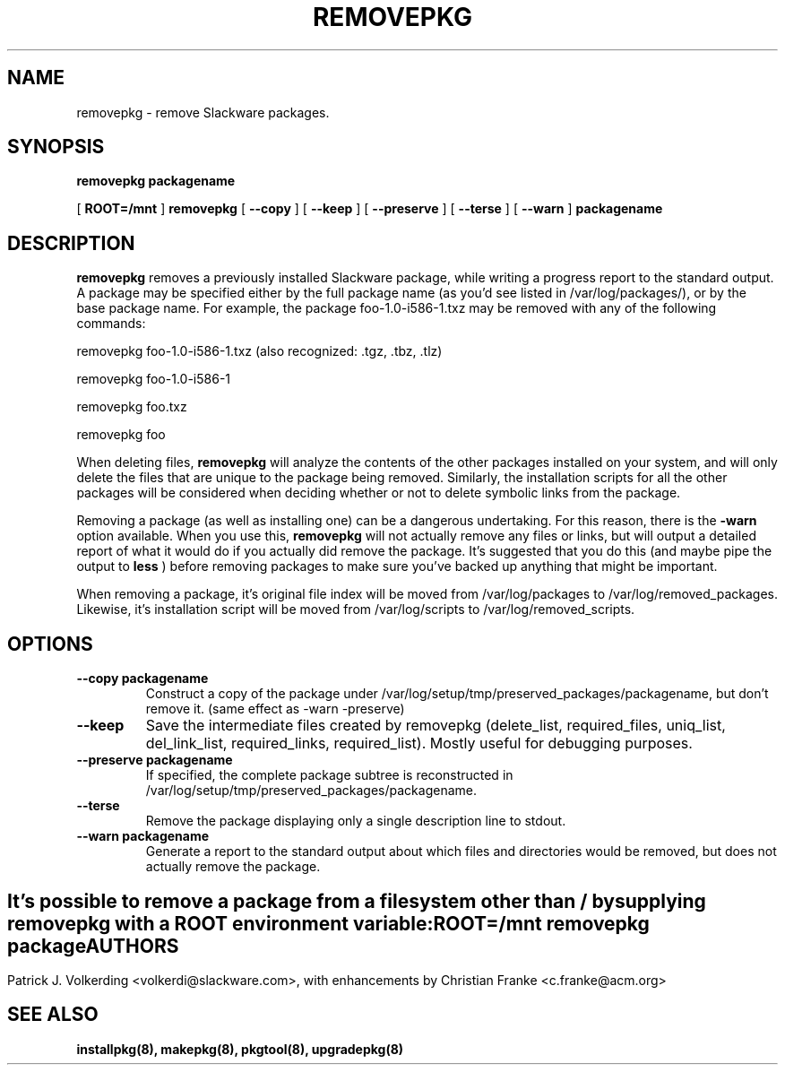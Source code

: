 .\" -*- nroff -*-
.ds g \" empty
.ds G \" empty
.\" Like TP, but if specified indent is more than half
.\" the current line-length - indent, use the default indent.
.de Tp
.ie \\n(.$=0:((0\\$1)*2u>(\\n(.lu-\\n(.iu)) .TP
.el .TP "\\$1"
..
.TH REMOVEPKG 8 "23 Nov 2001" "Slackware Version 8.1.0"
.SH NAME
removepkg \- remove Slackware packages.
.SH SYNOPSIS
.B removepkg
.BI packagename
.LP
[
.B ROOT=/mnt
]
.B removepkg
[
.B \--copy
]
[
.B \--keep
]
[
.B \--preserve
]
[
.B \--terse
]
[
.B \--warn
]
.BI packagename
.SH DESCRIPTION
.B removepkg
removes a previously installed Slackware package, while writing a progress
report to the standard output.  A package may be specified either by the
full package name (as you'd see listed in /var/log/packages/), or by the
base package name.  For example, the package foo-1.0-i586-1.txz may be removed
with any of the following commands:

removepkg foo-1.0-i586-1.txz (also recognized: .tgz, .tbz, .tlz)

removepkg foo-1.0-i586-1

removepkg foo.txz

removepkg foo

When deleting files,
.B removepkg
will analyze the contents of the other packages installed on your system, and
will only delete the files that are unique to the package being removed. 
Similarly, the installation scripts for all the other packages will be 
considered when deciding whether or not to delete symbolic links from the
package.
.LP
Removing a package (as well as installing one) can be a dangerous undertaking.
For this reason, there is the
.B \-warn
option available. When you use this,
.B removepkg
will not actually remove any files or links, but will output a detailed report
of what it would do if you actually did remove the package. It's suggested that
you do this (and maybe pipe the output to 
.B less
) before removing packages to make sure you've backed up anything that might
be important.
.LP
When removing a package, it's original file index will be moved from 
/var/log/packages to /var/log/removed_packages. Likewise, it's installation
script will be moved from /var/log/scripts to /var/log/removed_scripts.
.SH OPTIONS
.TP
.B \--copy packagename
Construct a copy of the package under /var/log/setup/tmp/preserved_packages/packagename,
but don't remove it.  (same effect as \-warn \-preserve)
.TP
.B \--keep
Save the intermediate files created by removepkg (delete_list,
required_files, uniq_list, del_link_list, required_links,
required_list).  Mostly useful for debugging purposes.
.TP
.B \--preserve packagename
If specified, the complete package subtree is reconstructed in
/var/log/setup/tmp/preserved_packages/packagename.
.TP
.B \--terse
Remove the package displaying only a single description line to stdout.
.TP
.B \--warn packagename
Generate a report to the standard output about which files and directories
would be removed, but does not actually remove the package.
.SH " "
It's possible to remove a package from a filesystem
other than / by supplying
.B removepkg
with a
.B ROOT
environment variable:
.TP
.B ROOT=/mnt removepkg package

.SH AUTHORS
Patrick J. Volkerding <volkerdi@slackware.com>,
with enhancements by Christian Franke <c.franke@acm.org>
.SH "SEE ALSO"
.BR installpkg(8),
.BR makepkg(8),
.BR pkgtool(8), 
.BR upgradepkg(8)
